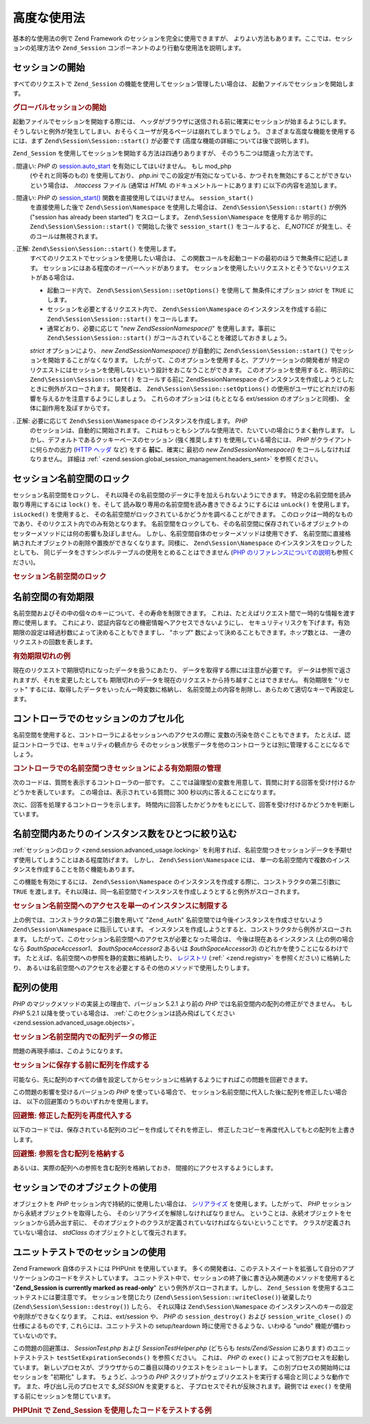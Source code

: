 .. EN-Revision: none
.. _zend.session.advanced_usage:

高度な使用法
======

基本的な使用法の例で Zend Framework のセッションを完全に使用できますが、
よりよい方法もあります。ここでは、セッションの処理方法や ``Zend_Session``
コンポーネントのより行動な使用法を説明します。

.. _zend.session.advanced_usage.starting_a_session:

セッションの開始
--------

すべてのリクエストで ``Zend_Session`` の機能を使用してセッション管理したい場合は、
起動ファイルでセッションを開始します。

.. _zend.session.advanced_usage.starting_a_session.example:

.. rubric:: グローバルセッションの開始

.. code-block:: php
   :linenos:

   Zend\Session\Session::start();

起動ファイルでセッションを開始する際には、
ヘッダがブラウザに送信される前に確実にセッションが始まるようにします。
そうしないと例外が発生してしまい、おそらくユーザが見るページは崩れてしまうでしょう。
さまざまな高度な機能を使用するには、まず ``Zend\Session\Session::start()`` が必要です
(高度な機能の詳細については後で説明します)。

``Zend_Session`` を使用してセッションを開始する方法は四通りありますが、
そのうち二つは間違った方法です。

. 間違い: *PHP* の `session.auto_start`_ を有効にしてはいけません。 もし mod_php
  (やそれと同等のもの) を使用しており、 *php.ini*
  でこの設定が有効になっている、かつそれを無効にすることができない
  という場合は、 *.htaccess* ファイル (通常は *HTML* のドキュメントルートにあります)
  に以下の内容を追加します。

  .. code-block:: apache
     :linenos:

     php_value session.auto_start 0

. 間違い: *PHP* の `session_start()`_ 関数を直接使用してはいけません。 ``session_start()``
  を直接使用した後で ``Zend\Session\Namespace`` を使用した場合は、 ``Zend\Session\Session::start()``
  が例外 ("session has already been started") をスローします。 ``Zend\Session\Namespace``
  を使用するか 明示的に ``Zend\Session\Session::start()`` で開始した後で ``session_start()``
  をコールすると、 *E_NOTICE* が発生し、そのコールは無視されます。

. 正解: ``Zend\Session\Session::start()`` を使用します。
  すべてのリクエストでセッションを使用したい場合は、
  この関数コールを起動コードの最初のほうで無条件に記述します。
  セッションにはある程度のオーバーヘッドがあります。
  セッションを使用したいリクエストとそうでないリクエストがある場合は、

  - 起動コード内で、 ``Zend\Session\Session::setOptions()`` を使用して 無条件にオプション *strict*
    を ``TRUE`` にします。

  - セッションを必要とするリクエスト内で、 ``Zend\Session\Namespace``
    のインスタンスを作成する前に ``Zend\Session\Session::start()`` をコールします。

  - 通常どおり、必要に応じて "*new Zend\Session\Namespace()*" を使用します。事前に
    ``Zend\Session\Session::start()`` がコールされていることを確認しておきましょう。

  *strict* オプションにより、 *new Zend\Session\Namespace()* が自動的に ``Zend\Session\Session::start()``
  でセッションを開始することがなくなります。
  したがって、このオプションを使用すると、アプリケーションの開発者が
  特定のリクエストにはセッションを使用しないという設計をおこなうことができます。
  このオプションを使用すると、明示的に ``Zend\Session\Session::start()`` をコールする前に
  Zend\Session\Namespace のインスタンスを作成しようとしたときに例外がスローされます。
  開発者は、 ``Zend\Session\Session::setOptions()``
  の使用がユーザにどれだけの影響を与えるかを注意するようにしましょう。
  これらのオプションは (もととなる ext/session のオプションと同様)、
  全体に副作用を及ぼすからです。

. 正解: 必要に応じて ``Zend\Session\Namespace`` のインスタンスを作成します。 *PHP*
  のセッションは、自動的に開始されます。
  これはもっともシンプルな使用法で、たいていの場合にうまく動作します。
  しかし、デフォルトであるクッキーベースのセッション (強く推奨します)
  を使用している場合には、 *PHP* がクライアントに何らかの出力 (`HTTP ヘッダ`_ など)
  をする **前に**\ 、確実に 最初の *new Zend\Session\Namespace()*
  をコールしなければなりません。 詳細は :ref:`
  <zend.session.global_session_management.headers_sent>` を参照ください。

.. _zend.session.advanced_usage.locking:

セッション名前空間のロック
-------------

セッション名前空間をロックし、
それ以降その名前空間のデータに手を加えられないようにできます。
特定の名前空間を読み取り専用にするには ``lock()`` を、そして
読み取り専用の名前空間を読み書きできるようにするには ``unLock()`` を使用します。
``isLocked()`` を使用すると、
その名前空間がロックされているかどうかを調べることができます。
このロックは一時的なものであり、そのリクエスト内でのみ有効となります。
名前空間をロックしても、その名前空間に保存されているオブジェクトの
セッターメソッドには何の影響も及ぼしません。
しかし、名前空間自体のセッターメソッドは使用できず、
名前空間に直接格納されたオブジェクトの削除や置換ができなくなります。同様に、
``Zend\Session\Namespace`` のインスタンスをロックしたとしても、
同じデータをさすシンボルテーブルの使用をとめることはできません (`PHP
のリファレンスについての説明`_\ も参照ください)。

.. _zend.session.advanced_usage.locking.example.basic:

.. rubric:: セッション名前空間のロック

.. code-block:: php
   :linenos:

   $userProfileNamespace = new Zend\Session\Namespace('userProfileNamespace');

   // このセッションに読み取り専用ロックをかけます
   $userProfileNamespace->lock();

   // 読み取り専用ロックを解除します
   if ($userProfileNamespace->isLocked()) {
       $userProfileNamespace->unLock();
   }

.. _zend.session.advanced_usage.expiration:

名前空間の有効期限
---------

名前空間およびその中の個々のキーについて、その寿命を制限できます。
これは、たとえばリクエスト間で一時的な情報を渡す際に使用します。
これにより、認証内容などの機密情報へアクセスできないようにし、
セキュリティリスクを下げます。有効期限の設定は経過秒数によって決めることもできますし、
"ホップ" 数によって決めることもできます。ホップ数とは、
一連のリクエストの回数を表します。

.. _zend.session.advanced_usage.expiration.example:

.. rubric:: 有効期限切れの例

.. code-block:: php
   :linenos:

   $s = new Zend\Session\Namespace('expireAll');
   $s->a = 'apple';
   $s->p = 'pear';
   $s->o = 'orange';

   $s->setExpirationSeconds(5, 'a'); // キー "a" だけは 5 秒で有効期限切れとなります

   // 名前空間全体は、5 "ホップ" で有効期限切れとなります
   $s->setExpirationHops(5);

   $s->setExpirationSeconds(60);
   // "expireAll" 名前空間は、60 秒が経過するか
   // 5 ホップに達するかのどちらかが発生した時点で
   // "有効期限切れ" となります

現在のリクエストで期限切れになったデータを扱うにあたり、
データを取得する際には注意が必要です。
データは参照で返されますが、それを変更したとしても
期限切れのデータを現在のリクエストから持ち越すことはできません。 有効期限を
"リセット" するには、取得したデータをいったん一時変数に格納し、
名前空間上の内容を削除し、あらためて適切なキーで再設定します。

.. _zend.session.advanced_usage.controllers:

コントローラでのセッションのカプセル化
-------------------

名前空間を使用すると、コントローラによるセッションへのアクセスの際に
変数の汚染を防ぐこともできます。
たとえば、認証コントローラでは、セキュリティの観点から
そのセッション状態データを他のコントローラとは別に管理することになるでしょう。

.. _zend.session.advanced_usage.controllers.example:

.. rubric:: コントローラでの名前空間つきセッションによる有効期限の管理

次のコードは、質問を表示するコントローラの一部です。
ここでは論理型の変数を用意して、質問に対する回答を受け付けるかどうかを表しています。
この場合は、表示されている質問に 300 秒以内に答えることになります。

.. code-block:: php
   :linenos:

   // ...
   // 質問を表示するコントローラ
   $testSpace = new Zend\Session\Namespace('testSpace');
   // この変数にだけ有効期限を設定します
   $testSpace->setExpirationSeconds(300, 'accept_answer');
   $testSpace->accept_answer = true;
   //...

次に、回答を処理するコントローラを示します。
時間内に回答したかどうかをもとにして、回答を受け付けるかどうかを判断しています。

.. code-block:: php
   :linenos:

   // ...
   // 回答を処理するコントローラ
   $testSpace = new Zend\Session\Namespace('testSpace');
   if ($testSpace->accept_answer === true) {
       // 時間内
   }
   else {
       // 時間切れ
   }
   // ...

.. _zend.session.advanced_usage.single_instance:

名前空間内あたりのインスタンス数をひとつに絞り込む
-------------------------

:ref:`セッションのロック <zend.session.advanced_usage.locking>`
を利用すれば、名前空間つきセッションデータを予期せず使用してしまうことはある程度防げます。
しかし、 ``Zend\Session\Namespace`` には、
単一の名前空間内で複数のインスタンスを作成することを防ぐ機能もあります。

この機能を有効にするには、 ``Zend\Session\Namespace``
のインスタンスを作成する際に、コンストラクタの第二引数に ``TRUE``
を渡します。それ以降は、同一名前空間でインスタンスを作成しようとすると例外がスローされます。

.. _zend.session.advanced_usage.single_instance.example:

.. rubric:: セッション名前空間へのアクセスを単一のインスタンスに制限する

.. code-block:: php
   :linenos:

   // 名前空間のインスタンスを作成します
   $authSpaceAccessor1 = new Zend\Session\Namespace('Zend_Auth');

   // 同じ名前空間で別のインスタンスを作成します。
   // しかし今後はインスタンスを作成できないようにします
   $authSpaceAccessor2 = new Zend\Session\Namespace('Zend_Auth', true);

   // 参照をすることは可能です
   $authSpaceAccessor3 = $authSpaceAccessor2;

   $authSpaceAccessor1->foo = 'bar';

   assert($authSpaceAccessor2->foo, 'bar');

   try {
       $aNamespaceObject = new Zend\Session\Namespace('Zend_Auth');
   } catch (Zend\Session\Exception $e) {
       echo 'この名前空間ではインスタンスを作成できません。すでに ' .
            '$authSpaceAccessor2 があるからです\n';
   }

上の例では、コンストラクタの第二引数を用いて "``Zend_Auth``"
名前空間では今後インスタンスを作成させないよう ``Zend\Session\Namespace``
に指示しています。
インスタンスを作成しようとすると、コンストラクタから例外がスローされます。
したがって、このセッション名前空間へのアクセスが必要となった場合は、
今後は現在あるインスタンス (上の例の場合なら *$authSpaceAccessor1*\ 、 *$authSpaceAccessor2*
あるいは *$authSpaceAccessor3*) のどれかを使うことになるわけです。
たとえば、名前空間への参照を静的変数に格納したり、 `レジストリ`_ (:ref:`
<zend.registry>` を参照ください) に格納したり、
あるいは名前空間へのアクセスを必要とするその他のメソッドで使用したりします。

.. _zend.session.advanced_usage.arrays:

配列の使用
-----

*PHP* のマジックメソッドの実装上の理由で、バージョン 5.2.1 より前の *PHP*
では名前空間内の配列の修正ができません。 もし *PHP* 5.2.1
以降を使っている場合は、 :ref:`このセクションは読み飛ばしてください
<zend.session.advanced_usage.objects>`\ 。

.. _zend.session.advanced_usage.arrays.example.modifying:

.. rubric:: セッション名前空間内での配列データの修正

問題の再現手順は、このようになります。

.. code-block:: php
   :linenos:

   $sessionNamespace = new Zend\Session\Namespace();
   $sessionNamespace->array = array();

   // PHP 5.2.1 より前のバージョンでは、期待通りに動作しません
   $sessionNamespace->array['testKey'] = 1;
   echo $sessionNamespace->array['testKey'];

.. _zend.session.advanced_usage.arrays.example.building_prior:

.. rubric:: セッションに保存する前に配列を作成する

可能なら、先に配列のすべての値を設定してからセッションに格納するようにすればこの問題を回避できます。

.. code-block:: php
   :linenos:

   $sessionNamespace = new Zend\Session\Namespace('Foo');
   $sessionNamespace->array = array('a', 'b', 'c');

この問題の影響を受けるバージョンの *PHP* を使っている場合で、
セッション名前空間に代入した後に配列を修正したい場合は、
以下の回避策のうちのいずれかを使用します。

.. _zend.session.advanced_usage.arrays.example.workaround.reassign:

.. rubric:: 回避策: 修正した配列を再度代入する

以下のコードでは、保存されている配列のコピーを作成してそれを修正し、
修正したコピーを再度代入してもとの配列を上書きします。

.. code-block:: php
   :linenos:

   $sessionNamespace = new Zend\Session\Namespace();

   // 配列を代入します
   $sessionNamespace->array = array('tree' => 'apple');

   // そのコピーを作成します
   $tmp = $sessionNamespace->array;

   // コピーのほうを修正します
   $tmp['fruit'] = 'peach';

   // 修正したコピーをセッション名前空間に書き戻します
   $sessionNamespace->array = $tmp;

   echo $sessionNamespace->array['fruit']; // prints "peach"

.. _zend.session.advanced_usage.arrays.example.workaround.reference:

.. rubric:: 回避策: 参照を含む配列を格納する

あるいは、実際の配列への参照を含む配列を格納しておき、
間接的にアクセスするようにします。

.. code-block:: php
   :linenos:

   $myNamespace = new Zend\Session\Namespace('myNamespace');
   $a = array(1, 2, 3);
   $myNamespace->someArray = array( &$a );
   $a['foo'] = 'bar';
   echo $myNamespace->someArray['foo']; // "bar" と表示されます

.. _zend.session.advanced_usage.objects:

セッションでのオブジェクトの使用
----------------

オブジェクトを *PHP* セッション内で持続的に使用したい場合は、 `シリアライズ`_
を使用します。したがって、 *PHP* セッションから永続オブジェクトを取得したら、
そのシリアライズを解除しなければなりません。
ということは、永続オブジェクトをセッションから読み出す前に、
そのオブジェクトのクラスが定義されていなければならないということです。
クラスが定義されていない場合は、 *stdClass* のオブジェクトとして復元されます。

.. _zend.session.advanced_usage.testing:

ユニットテストでのセッションの使用
-----------------

Zend Framework 自体のテストには PHPUnit を使用しています。
多くの開発者は、このテストスイートを拡張して自分のアプリケーションのコードをテストしています。
ユニットテスト中で、セッションの終了後に書き込み関連のメソッドを使用すると
"**Zend_Session is currently marked as read-only**" という例外がスローされます。しかし、
``Zend_Session`` を使用するユニットテストには要注意です。 セッションを閉じたり
(``Zend\Session\Session::writeClose()``) 破棄したり (``Zend\Session\Session::destroy()``) したら、 それ以降は
``Zend\Session\Namespace`` のインスタンスへのキーの設定や削除ができなくなります。
これは、ext/session や、 *PHP* の ``session_destroy()`` および ``session_write_close()``
の仕様によるものです, これらには、ユニットテストの setup/teardown
時に使用できるような、いわゆる "undo" 機能が備わっていないのです。

この問題の回避策は、 *SessionTest.php* および *SessionTestHelper.php* (どちらも
*tests/Zend/Session* にあります) のユニットテストテスト ``testSetExpirationSeconds()``
を参照ください。 これは、 *PHP* の ``exec()`` によって別プロセスを起動しています。
新しいプロセスが、ブラウザからの二番目以降のリクエストをシミュレートします。
この別プロセスの開始時にはセッションを "初期化" します。 ちょうど、ふつうの
*PHP* スクリプトがウェブリクエストを実行する場合と同じような動作です。
また、呼び出し元のプロセスで *$_SESSION* を変更すると、
子プロセスでそれが反映されます。親側では ``exec()``
を使用する前にセッションを閉じています。

.. _zend.session.advanced_usage.testing.example:

.. rubric:: PHPUnit で Zend_Session を使用したコードをテストする例

.. code-block:: php
   :linenos:

   // testing setExpirationSeconds()
   $script = 'SessionTestHelper.php';
   $s = new Zend\Session\Namespace('space');
   $s->a = 'apple';
   $s->o = 'orange';
   $s->setExpirationSeconds(5);

   Zend\Session\Session::regenerateId();
   $id = Zend\Session\Session::getId();
   session_write_close(); // release session so process below can use it
   sleep(4); // not long enough for things to expire
   exec($script . "expireAll $id expireAll", $result);
   $result = $this->sortResult($result);
   $expect = ';a === apple;o === orange;p === pear';
   $this->assertTrue($result === $expect,
       "iteration over default Zend_Session namespace failed; " .
       "expecting result === '$expect', but got '$result'");

   sleep(2); // long enough for things to expire (total of 6 seconds
             // waiting, but expires in 5)
   exec($script . "expireAll $id expireAll", $result);
   $result = array_pop($result);
   $this->assertTrue($result === '',
       "iteration over default Zend_Session namespace failed; " .
       "expecting result === '', but got '$result')");
   session_start(); // resume artificially suspended session

   // We could split this into a separate test, but actually, if anything
   // leftover from above contaminates the tests below, that is also a
   // bug that we want to know about.
   $s = new Zend\Session\Namespace('expireGuava');
   $s->setExpirationSeconds(5, 'g'); // now try to expire only 1 of the
                                     // keys in the namespace
   $s->g = 'guava';
   $s->p = 'peach';
   $s->p = 'plum';

   session_write_close(); // release session so process below can use it
   sleep(6); // not long enough for things to expire
   exec($script . "expireAll $id expireGuava", $result);
   $result = $this->sortResult($result);
   session_start(); // resume artificially suspended session
   $this->assertTrue($result === ';p === plum',
       "iteration over named Zend_Session namespace failed (result=$result)");



.. _`session.auto_start`: http://www.php.net/manual/ja/ref.session.php#ini.session.auto-start
.. _`session_start()`: http://www.php.net/session_start
.. _`HTTP ヘッダ`: http://www.php.net/headers_sent
.. _`PHP のリファレンスについての説明`: http://www.php.net/references
.. _`レジストリ`: http://www.martinfowler.com/eaaCatalog/registry.html
.. _`シリアライズ`: http://www.php.net/manual/ja/language.oop.serialization.php
